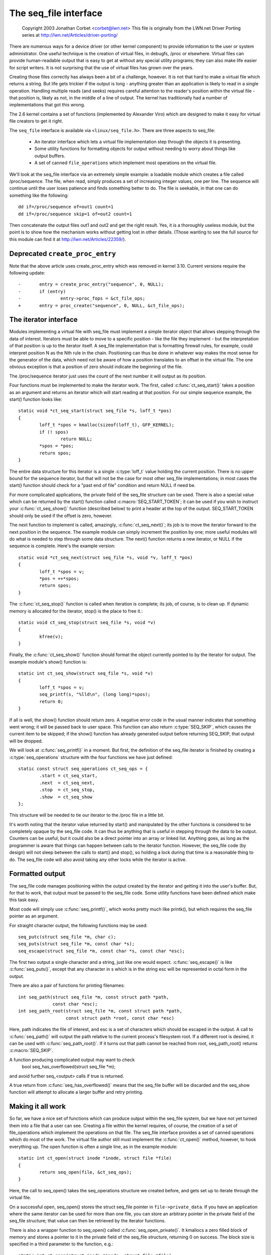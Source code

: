 
======================
The seq_file interface
======================

	Copyright 2003 Jonathan Corbet <corbet@lwn.net>
	This file is originally from the LWN.net Driver Porting series at
	http://lwn.net/Articles/driver-porting/


There are numerous ways for a device driver (or other kernel component) to
provide information to the user or system administrator.  One useful
technique is the creation of virtual files, in debugfs, /proc or elsewhere.
Virtual files can provide human-readable output that is easy to get at
without any special utility programs; they can also make life easier for
script writers. It is not surprising that the use of virtual files has
grown over the years.

Creating those files correctly has always been a bit of a challenge,
however. It is not that hard to make a virtual file which returns a
string. But life gets trickier if the output is long - anything greater
than an application is likely to read in a single operation.  Handling
multiple reads (and seeks) requires careful attention to the reader's
position within the virtual file - that position is, likely as not, in the
middle of a line of output. The kernel has traditionally had a number of
implementations that got this wrong.

The 2.6 kernel contains a set of functions (implemented by Alexander Viro)
which are designed to make it easy for virtual file creators to get it
right.

The ``seq_file`` interface is available via ``<linux/seq_file.h>``. There are
three aspects to seq_file:

     * An iterator interface which lets a virtual file implementation
       step through the objects it is presenting.

     * Some utility functions for formatting objects for output without
       needing to worry about things like output buffers.

     * A set of canned ``file_operations`` which implement most operations on
       the virtual file.

We'll look at the seq_file interface via an extremely simple example: a
loadable module which creates a file called /proc/sequence. The file, when
read, simply produces a set of increasing integer values, one per line. The
sequence will continue until the user loses patience and finds something
better to do. The file is seekable, in that one can do something like the
following::

    dd if=/proc/sequence of=out1 count=1
    dd if=/proc/sequence skip=1 of=out2 count=1

Then concatenate the output files out1 and out2 and get the right
result. Yes, it is a thoroughly useless module, but the point is to show
how the mechanism works without getting lost in other details.  (Those
wanting to see the full source for this module can find it at
http://lwn.net/Articles/22359/).

Deprecated ``create_proc_entry``
--------------------------------

Note that the above article uses create_proc_entry which was removed in
kernel 3.10. Current versions require the following update::

	-	entry = create_proc_entry("sequence", 0, NULL);
	-	if (entry)
	-		entry->proc_fops = &ct_file_ops;
	+	entry = proc_create("sequence", 0, NULL, &ct_file_ops);

The iterator interface
----------------------

Modules implementing a virtual file with seq_file must implement a simple
iterator object that allows stepping through the data of interest.
Iterators must be able to move to a specific position - like the file they
implement - but the interpretation of that position is up to the iterator
itself. A seq_file implementation that is formatting firewall rules, for
example, could interpret position N as the Nth rule in the chain.
Positioning can thus be done in whatever way makes the most sense for the
generator of the data, which need not be aware of how a position translates
to an offset in the virtual file. The one obvious exception is that a
position of zero should indicate the beginning of the file.

The /proc/sequence iterator just uses the count of the next number it
will output as its position.

Four functions must be implemented to make the iterator work. The first,
called :c:func:`ct_seq_start()` takes a position as an argument and returns an
iterator which will start reading at that position. For our simple sequence example,
the start() function looks like::

	static void *ct_seq_start(struct seq_file *s, loff_t *pos)
	{
	        loff_t *spos = kmalloc(sizeof(loff_t), GFP_KERNEL);
	        if (! spos)
	                return NULL;
	        *spos = *pos;
	        return spos;
	}

The entire data structure for this iterator is a single :c:type:`loff_t` value
holding the current position. There is no upper bound for the sequence
iterator, but that will not be the case for most other seq_file
implementations; in most cases the start() function should check for a
"past end of file" condition and return NULL if need be.

For more complicated applications, the private field of the seq_file
structure can be used. There is also a special value which can be returned
by the start() function called :c:macro:`SEQ_START_TOKEN`; it can be used if you
wish to instruct your :c:func:`ct_seq_show()` function (described below) to print a
header at the top of the output. SEQ_START_TOKEN should only be used if the offset
is zero, however.

The next function to implement is called, amazingly, :c:func:`ct_seq_next()`;
its job is to move the iterator forward to the next position in the sequence.  The
example module can simply increment the position by one; more useful
modules will do what is needed to step through some data structure. The
next() function returns a new iterator, or NULL if the sequence is
complete. Here's the example version::

	static void *ct_seq_next(struct seq_file *s, void *v, loff_t *pos)
	{
	        loff_t *spos = v;
	        *pos = ++*spos;
	        return spos;
	}

The :c:func:`ct_seq_stop()` function is called when iteration is complete; its
job, of course, is to clean up. If dynamic memory is allocated for the iterator,
stop() is the place to free it.::

	static void ct_seq_stop(struct seq_file *s, void *v)
	{
	        kfree(v);
	}

Finally, the :c:func:`ct_seq_show()` function should format the object currently
pointed to by the iterator for output.  The example module's show() function is::

	static int ct_seq_show(struct seq_file *s, void *v)
	{
	        loff_t *spos = v;
	        seq_printf(s, "%lld\n", (long long)*spos);
	        return 0;
	}

If all is well, the show() function should return zero.  A negative error
code in the usual manner indicates that something went wrong; it will be
passed back to user space.  This function can also return :c:type:`SEQ_SKIP`, which
causes the current item to be skipped; if the show() function has already
generated output before returning SEQ_SKIP, that output will be dropped.

We will look at :c:func:`seq_printf()` in a moment. But first, the definition of the
seq_file iterator is finished by creating a :c:type:`seq_operations` structure with
the four functions we have just defined::

	static const struct seq_operations ct_seq_ops = {
	        .start = ct_seq_start,
	        .next  = ct_seq_next,
	        .stop  = ct_seq_stop,
	        .show  = ct_seq_show
	};

This structure will be needed to tie our iterator to the /proc file in
a little bit.

It's worth noting that the iterator value returned by start() and
manipulated by the other functions is considered to be completely opaque by
the seq_file code. It can thus be anything that is useful in stepping
through the data to be output. Counters can be useful, but it could also be
a direct pointer into an array or linked list. Anything goes, as long as
the programmer is aware that things can happen between calls to the
iterator function. However, the seq_file code (by design) will not sleep
between the calls to start() and stop(), so holding a lock during that time
is a reasonable thing to do. The seq_file code will also avoid taking any
other locks while the iterator is active.


Formatted output
----------------

The seq_file code manages positioning within the output created by the
iterator and getting it into the user's buffer. But, for that to work, that
output must be passed to the seq_file code. Some utility functions have
been defined which make this task easy.

Most code will simply use :c:func:`seq_printf()`, which works pretty much like
printk(), but which requires the seq_file pointer as an argument.

For straight character output, the following functions may be used::

	seq_putc(struct seq_file *m, char c);
	seq_puts(struct seq_file *m, const char *s);
	seq_escape(struct seq_file *m, const char *s, const char *esc);

The first two output a single character and a string, just like one would
expect. :c:func:`seq_escape()` is like :c:func:`seq_puts()`, except that any
character in s which is in the string esc will be represented in octal form in
the output.

There are also a pair of functions for printing filenames::

	int seq_path(struct seq_file *m, const struct path *path,
		     const char *esc);
	int seq_path_root(struct seq_file *m, const struct path *path,
			  const struct path *root, const char *esc)

Here, path indicates the file of interest, and esc is a set of characters
which should be escaped in the output.  A call to :c:func:`seq_path()` will
output the path relative to the current process's filesystem root.  If a
different root is desired, it can be used with :c:func:`seq_path_root()`.  If
it turns out that path cannot be reached from root, seq_path_root() returns
:c:macro:`SEQ_SKIP`.

A function producing complicated output may want to check
	bool seq_has_overflowed(struct seq_file *m);
and avoid further seq_<output> calls if true is returned.

A true return from :c:func:`seq_has_overflowed()` means that the seq_file buffer
will be discarded and the seq_show function will attempt to allocate a larger
buffer and retry printing.


Making it all work
------------------

So far, we have a nice set of functions which can produce output within the
seq_file system, but we have not yet turned them into a file that a user
can see. Creating a file within the kernel requires, of course, the
creation of a set of file_operations which implement the operations on that
file. The seq_file interface provides a set of canned operations which do
most of the work. The virtual file author still must implement the :c:func:`ct_open()`
method, however, to hook everything up. The open function is often a single
line, as in the example module::

	static int ct_open(struct inode *inode, struct file *file)
	{
		return seq_open(file, &ct_seq_ops);
	}

Here, the call to seq_open() takes the seq_operations structure we created
before, and gets set up to iterate through the virtual file.

On a successful open, seq_open() stores the struct seq_file pointer in
``file->private_data``. If you have an application where the same iterator can
be used for more than one file, you can store an arbitrary pointer in the
private field of the seq_file structure; that value can then be retrieved
by the iterator functions.

There is also a wrapper function to seq_open() called :c:func:`seq_open_private()`.
It kmallocs a zero filled block of memory and stores a pointer to it in the
private field of the seq_file structure, returning 0 on success. The
block size is specified in a third parameter to the function, e.g.::

	static int ct_open(struct inode *inode, struct file *file)
	{
		return seq_open_private(file, &ct_seq_ops,
					sizeof(struct mystruct));
	}

There is also a variant function, :c:func:`__seq_open_private()`, which is
functionally identical except that, if successful, it returns the pointer to the
allocated memory block, allowing further initialisation e.g.::

	static int ct_open(struct inode *inode, struct file *file)
	{
		struct mystruct *p =
			__seq_open_private(file, &ct_seq_ops, sizeof(*p));

		if (!p)
			return -ENOMEM;

		p->foo = bar; /* initialize my stuff */
			...
		p->baz = true;

		return 0;
	}

A corresponding close function, :c:func:`seq_release_private()` is available
which frees the memory allocated in the corresponding open.

The other operations of interest - read(), llseek(), and release() - are
all implemented by the seq_file code itself. So a virtual file's
file_operations structure will look like::

	static const struct file_operations ct_file_ops = {
	        .owner   = THIS_MODULE,
	        .open    = ct_open,
	        .read    = seq_read,
	        .llseek  = seq_lseek,
	        .release = seq_release
	};

There is also a seq_release_private() which passes the contents of the
seq_file private field to kfree() before releasing the structure.

The final step is the creation of the /proc file itself. In the example
code, that is done in the initialization code in the usual way::

	static int ct_init(void)
	{
	        struct proc_dir_entry *entry;

	        proc_create("sequence", 0, NULL, &ct_file_ops);
	        return 0;
	}

	module_init(ct_init);

And that is pretty much it.


seq_list
--------

If your file will be iterating through a linked list, you may find these
routines useful::

	struct list_head *seq_list_start(struct list_head *head,
	       		 		 loff_t pos);
	struct list_head *seq_list_start_head(struct list_head *head,
			 		      loff_t pos);
	struct list_head *seq_list_next(void *v, struct list_head *head,
					loff_t *ppos);

These helpers will interpret pos as a position within the list and iterate
accordingly.  Your start() and next() functions need only invoke the
seq_list_* helpers with a pointer to the appropriate :c:func:`list_head` structure.


The extra-simple version
------------------------

For extremely simple virtual files, there is an even easier interface.  A
module can define only the show() function, which should create all the
output that the virtual file will contain. The file's open() method then
calls::

	int single_open(struct file *file,
	                int (*show)(struct seq_file *m, void *p),
	                void *data);

When output time comes, the show() function will be called once. The data
value given to :c:func:`single_open()` can be found in the private field of the
seq_file structure. When using single_open(), the programmer should use
single_release() instead of seq_release() in the file_operations structure
to avoid a memory leak.

Functions
---------

.. kernel-doc:: include/linux/seq_file.h
